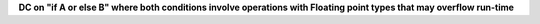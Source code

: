 **DC on "if A or else B" where both conditions involve operations with Floating point types that may overflow run-time**
